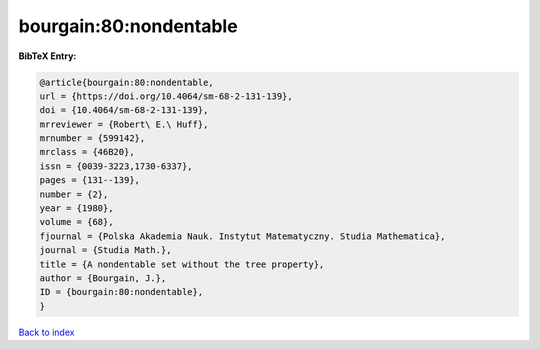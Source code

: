 bourgain:80:nondentable
=======================

.. :cite:t:`bourgain:80:nondentable`

.. bibliography:: ../../All.bib

**BibTeX Entry:**

.. code-block:: bibtex

   @article{bourgain:80:nondentable,
   url = {https://doi.org/10.4064/sm-68-2-131-139},
   doi = {10.4064/sm-68-2-131-139},
   mrreviewer = {Robert\ E.\ Huff},
   mrnumber = {599142},
   mrclass = {46B20},
   issn = {0039-3223,1730-6337},
   pages = {131--139},
   number = {2},
   year = {1980},
   volume = {68},
   fjournal = {Polska Akademia Nauk. Instytut Matematyczny. Studia Mathematica},
   journal = {Studia Math.},
   title = {A nondentable set without the tree property},
   author = {Bourgain, J.},
   ID = {bourgain:80:nondentable},
   }

`Back to index <../index>`_
